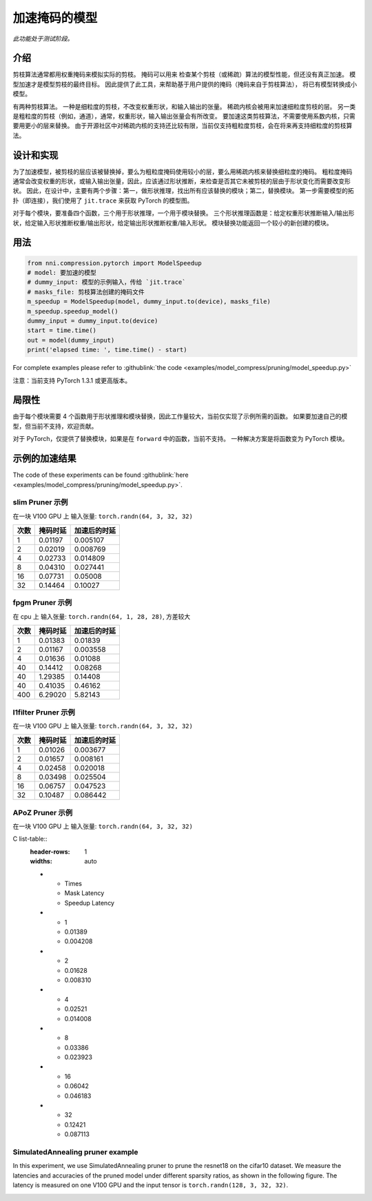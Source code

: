 加速掩码的模型
=====================

*此功能处于测试阶段。*

介绍
------------

剪枝算法通常都用权重掩码来模拟实际的剪枝。 掩码可以用来
检查某个剪枝（或稀疏）算法的模型性能，但还没有真正加速。
模型加速才是模型剪枝的最终目标。
因此提供了此工具，来帮助基于用户提供的掩码（掩码来自于剪枝算法），
将已有模型转换成小模型。

有两种剪枝算法。 一种是细粒度的剪枝，不改变权重形状，和输入输出的张量。 稀疏内核会被用来加速细粒度剪枝的层。 另一类是粗粒度的剪枝（例如，通道），通常，权重形状，输入输出张量会有所改变。 要加速这类剪枝算法，不需要使用系数内核，只需要用更小的层来替换。 由于开源社区中对稀疏内核的支持还比较有限，当前仅支持粗粒度剪枝，会在将来再支持细粒度的剪枝算法。

设计和实现
-------------------------

为了加速模型，被剪枝的层应该被替换掉，要么为粗粒度掩码使用较小的层，要么用稀疏内核来替换细粒度的掩码。 粗粒度掩码通常会改变权重的形状，或输入输出张量，因此，应该通过形状推断，来检查是否其它未被剪枝的层由于形状变化而需要改变形状。 因此，在设计中，主要有两个步骤：第一，做形状推理，找出所有应该替换的模块；第二，替换模块。 第一步需要模型的拓扑（即连接），我们使用了 ``jit.trace`` 来获取 PyTorch 的模型图。

对于每个模块，要准备四个函数，三个用于形状推理，一个用于模块替换。 三个形状推理函数是：给定权重形状推断输入/输出形状，给定输入形状推断权重/输出形状，给定输出形状推断权重/输入形状。 模块替换功能返回一个较小的新创建的模块。

用法
-----

.. code-block:: python

   from nni.compression.pytorch import ModelSpeedup
   # model: 要加速的模型
   # dummy_input: 模型的示例输入，传给 `jit.trace`
   # masks_file: 剪枝算法创建的掩码文件
   m_speedup = ModelSpeedup(model, dummy_input.to(device), masks_file)
   m_speedup.speedup_model()
   dummy_input = dummy_input.to(device)
   start = time.time()
   out = model(dummy_input)
   print('elapsed time: ', time.time() - start)

For complete examples please refer to :githublink:`the code <examples/model_compress/pruning/model_speedup.py>`

注意：当前支持 PyTorch 1.3.1 或更高版本。

局限性
-----------

由于每个模块需要 4 个函数用于形状推理和模块替换，因此工作量较大，当前仅实现了示例所需的函数。 如果要加速自己的模型，但当前不支持，欢迎贡献。

对于 PyTorch，仅提供了替换模块，如果是在 ``forward`` 中的函数，当前不支持。 一种解决方案是将函数变为 PyTorch 模块。

示例的加速结果
---------------------------

The code of these experiments can be found :githublink:`here <examples/model_compress/pruning/model_speedup.py>`.

slim Pruner 示例
^^^^^^^^^^^^^^^^^^^

在一块 V100 GPU 上
输入张量: ``torch.randn(64, 3, 32, 32)``

.. list-table::
   :header-rows: 1
   :widths: auto

   * - 次数
     - 掩码时延
     - 加速后的时延
   * - 1
     - 0.01197
     - 0.005107
   * - 2
     - 0.02019
     - 0.008769
   * - 4
     - 0.02733
     - 0.014809
   * - 8
     - 0.04310
     - 0.027441
   * - 16
     - 0.07731
     - 0.05008
   * - 32
     - 0.14464
     - 0.10027


fpgm Pruner 示例
^^^^^^^^^^^^^^^^^^^

在 cpu 上
输入张量: ``torch.randn(64, 1, 28, 28)``\ ,
方差较大

.. list-table::
   :header-rows: 1
   :widths: auto

   * - 次数
     - 掩码时延
     - 加速后的时延
   * - 1
     - 0.01383
     - 0.01839
   * - 2
     - 0.01167
     - 0.003558
   * - 4
     - 0.01636
     - 0.01088
   * - 40
     - 0.14412
     - 0.08268
   * - 40
     - 1.29385
     - 0.14408
   * - 40
     - 0.41035
     - 0.46162
   * - 400
     - 6.29020
     - 5.82143


l1filter Pruner 示例
^^^^^^^^^^^^^^^^^^^^^^^

在一块 V100 GPU 上
输入张量: ``torch.randn(64, 3, 32, 32)``

.. list-table::
   :header-rows: 1
   :widths: auto

   * - 次数
     - 掩码时延
     - 加速后的时延
   * - 1
     - 0.01026
     - 0.003677
   * - 2
     - 0.01657
     - 0.008161
   * - 4
     - 0.02458
     - 0.020018
   * - 8
     - 0.03498
     - 0.025504
   * - 16
     - 0.06757
     - 0.047523
   * - 32
     - 0.10487
     - 0.086442


APoZ Pruner 示例
^^^^^^^^^^^^^^^^^^^

在一块 V100 GPU 上
输入张量: ``torch.randn(64, 3, 32, 32)``

C list-table::
   :header-rows: 1
   :widths: auto

   * - Times
     - Mask Latency
     - Speedup Latency
   * - 1
     - 0.01389
     - 0.004208
   * - 2
     - 0.01628
     - 0.008310
   * - 4
     - 0.02521
     - 0.014008
   * - 8
     - 0.03386
     - 0.023923
   * - 16
     - 0.06042
     - 0.046183
   * - 32
     - 0.12421
     - 0.087113


SimulatedAnnealing pruner example
^^^^^^^^^^^^^^^^^^^^^^^^^^^^^^^^^

In this experiment, we use SimulatedAnnealing pruner to prune the resnet18 on the cifar10 dataset.
We measure the latencies and accuracies of the pruned model under different sparsity ratios, as shown in the following figure.
The latency is measured on one V100 GPU and the input tensor is  ``torch.randn(128, 3, 32, 32)``.


.. image:: ../../img/SA_latency_accuracy.png